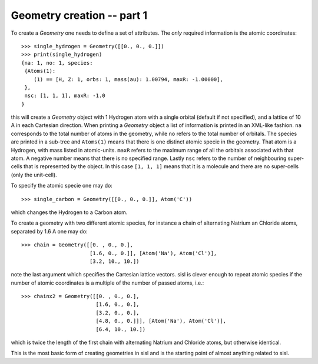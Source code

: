 
.. _tutorial-01:

Geometry creation -- part 1
---------------------------

To create a `Geometry` one needs to define a set of attributes.
The *only* required information is the atomic coordinates::

   >>> single_hydrogen = Geometry([[0., 0., 0.]])
   >>> print(single_hydrogen)
   {na: 1, no: 1, species:
    {Atoms(1):
       (1) == [H, Z: 1, orbs: 1, mass(au): 1.00794, maxR: -1.00000],
    },
    nsc: [1, 1, 1], maxR: -1.0
   }

this will create a `Geometry` object with 1 Hydrogen atom with a single orbital
(default if not specified), and a lattice of 10 A in each Cartesian direction.
When printing a `Geometry` object a list of information is printed in an
XML-like fashion. ``na`` corresponds to the total number of atoms in the
geometry, while ``no`` refers to the total number of orbitals.
The species are printed in a sub-tree and ``Atoms(1)`` means that there is
one distinct atomic specie in the geometry. That atom is a Hydrogen, with mass
listed in atomic-units. ``maxR`` refers to the maximum range of all the orbitals
associated with that atom. A negative number means that there is no specified
range.
Lastly ``nsc`` refers to the number of neighbouring super-cells that is represented
by the object. In this case ``[1, 1, 1]`` means that it is a molecule and there
are no super-cells (only the unit-cell).

To specify the atomic specie one may do::

   >>> single_carbon = Geometry([[0., 0., 0.]], Atom('C'))

which changes the Hydrogen to a Carbon atom.

To create a geometry with two different atomic species, for instance a chain
of alternating Natrium an Chloride atoms, separated by 1.6 A one may do::

   >>> chain = Geometry([[0. , 0., 0.],
                         [1.6, 0., 0.]], [Atom('Na'), Atom('Cl')],
	                 [3.2, 10., 10.])

note the last argument which specifies the Cartesian lattice vectors.
sisl is clever enough to repeat atomic species if the number of atomic
coordinates is a multiple of the number of passed atoms, i.e.::

   >>> chainx2 = Geometry([[0. , 0., 0.],
                           [1.6, 0., 0.],
                           [3.2, 0., 0.],
                           [4.8, 0., 0.]]], [Atom('Na'), Atom('Cl')],
		           [6.4, 10., 10.])

which is twice the length of the first chain with alternating Natrium and Chloride atoms,
but otherwise identical.

This is the most basic form of creating geometries in sisl and is the starting
point of almost anything related to sisl.

